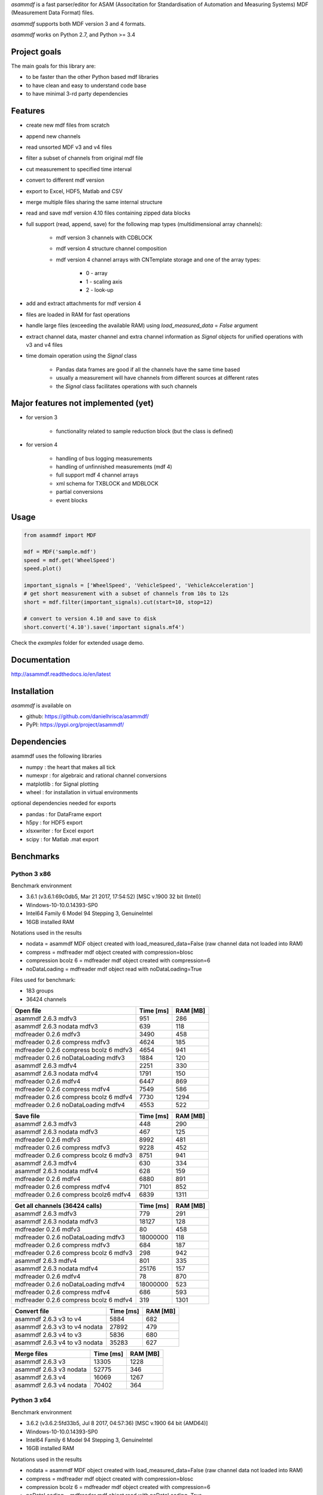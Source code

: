 *asammdf* is a fast parser/editor for ASAM (Associtation for Standardisation of Automation and Measuring Systems) MDF (Measurement Data Format) files. 

*asammdf* supports both MDF version 3 and 4 formats. 

*asammdf* works on Python 2.7, and Python >= 3.4

Project goals
=============
The main goals for this library are:

* to be faster than the other Python based mdf libraries
* to have clean and easy to understand code base
* to have minimal 3-rd party dependencies

Features
========

* create new mdf files from scratch
* append new channels
* read unsorted MDF v3 and v4 files
* filter a subset of channels from original mdf file
* cut measurement to specified time interval
* convert to different mdf version
* export to Excel, HDF5, Matlab and CSV
* merge multiple files sharing the same internal structure
* read and save mdf version 4.10 files containing zipped data blocks
* full support (read, append, save) for the following map types (multidimensional array channels):

    * mdf version 3 channels with CDBLOCK
    * mdf version 4 structure channel composition
    * mdf version 4 channel arrays with CNTemplate storage and one of the array types:
    
        * 0 - array
        * 1 - scaling axis
        * 2 - look-up
        
* add and extract attachments for mdf version 4
* files are loaded in RAM for fast operations
* handle large files (exceeding the available RAM) using *load_measured_data* = *False* argument
* extract channel data, master channel and extra channel information as *Signal* objects for unified operations with v3 and v4 files
* time domain operation using the *Signal* class

    * Pandas data frames are good if all the channels have the same time based
    * usually a measurement will have channels from different sources at different rates
    * the *Signal* class facilitates operations with such channels

Major features not implemented (yet)
====================================

* for version 3

    * functionality related to sample reduction block (but the class is defined)
    
* for version 4

    * handling of bus logging measurements
    * handling of unfinnished measurements (mdf 4)
    * full support mdf 4 channel arrays
    * xml schema for TXBLOCK and MDBLOCK
    * partial conversions
    * event blocks

Usage
=====

.. code-block:: python

   from asammdf import MDF
   
   mdf = MDF('sample.mdf')
   speed = mdf.get('WheelSpeed')
   speed.plot()
   
   important_signals = ['WheelSpeed', 'VehicleSpeed', 'VehicleAcceleration']
   # get short measurement with a subset of channels from 10s to 12s 
   short = mdf.filter(important_signals).cut(start=10, stop=12)
   
   # convert to version 4.10 and save to disk
   short.convert('4.10').save('important signals.mf4')

 
Check the *examples* folder for extended usage demo.

Documentation
=============
http://asammdf.readthedocs.io/en/latest

Installation
============
*asammdf* is available on 

* github: https://github.com/danielhrisca/asammdf/
* PyPI: https://pypi.org/project/asammdf/
    
.. code-block: python

   pip install asammdf

    
Dependencies
============
asammdf uses the following libraries

* numpy : the heart that makes all tick
* numexpr : for algebraic and rational channel conversions
* matplotlib : for Signal plotting
* wheel : for installation in virtual environments

optional dependencies needed for exports

* pandas : for DataFrame export
* h5py : for HDF5 export
* xlsxwriter : for Excel export
* scipy : for Matlab .mat export


Benchmarks
==========

Python 3 x86
------------

Benchmark environment

* 3.6.1 (v3.6.1:69c0db5, Mar 21 2017, 17:54:52) [MSC v.1900 32 bit (Intel)]
* Windows-10-10.0.14393-SP0
* Intel64 Family 6 Model 94 Stepping 3, GenuineIntel
* 16GB installed RAM

Notations used in the results

* nodata = asammdf MDF object created with load_measured_data=False (raw channel data not loaded into RAM)
* compress = mdfreader mdf object created with compression=blosc
* compression bcolz 6 = mdfreader mdf object created with compression=6
* noDataLoading = mdfreader mdf object read with noDataLoading=True

Files used for benchmark:

* 183 groups
* 36424 channels



================================================== ========= ========
Open file                                          Time [ms] RAM [MB]
================================================== ========= ========
asammdf 2.6.3 mdfv3                                      951      286
asammdf 2.6.3 nodata mdfv3                               639      118
mdfreader 0.2.6 mdfv3                                   3490      458
mdfreader 0.2.6 compress mdfv3                          4624      185
mdfreader 0.2.6 compress bcolz 6 mdfv3                  4654      941
mdfreader 0.2.6 noDataLoading mdfv3                     1884      120
asammdf 2.6.3 mdfv4                                     2251      330
asammdf 2.6.3 nodata mdfv4                              1791      150
mdfreader 0.2.6 mdfv4                                   6447      869
mdfreader 0.2.6 compress mdfv4                          7549      586
mdfreader 0.2.6 compress bcolz 6 mdfv4                  7730     1294
mdfreader 0.2.6 noDataLoading mdfv4                     4553      522
================================================== ========= ========


================================================== ========= ========
Save file                                          Time [ms] RAM [MB]
================================================== ========= ========
asammdf 2.6.3 mdfv3                                      448      290
asammdf 2.6.3 nodata mdfv3                               467      125
mdfreader 0.2.6 mdfv3                                   8992      481
mdfreader 0.2.6 compress mdfv3                          9228      452
mdfreader 0.2.6 compress bcolz 6 mdfv3                  8751      941
asammdf 2.6.3 mdfv4                                      630      334
asammdf 2.6.3 nodata mdfv4                               628      159
mdfreader 0.2.6 mdfv4                                   6880      891
mdfreader 0.2.6 compress mdfv4                          7101      852
mdfreader 0.2.6 compress bcolz6 mdfv4                   6839     1311
================================================== ========= ========


================================================== ========= ========
Get all channels (36424 calls)                     Time [ms] RAM [MB]
================================================== ========= ========
asammdf 2.6.3 mdfv3                                      779      291
asammdf 2.6.3 nodata mdfv3                             18127      128
mdfreader 0.2.6 mdfv3                                     80      458
mdfreader 0.2.6 noDataLoading mdfv3                 18000000      118
mdfreader 0.2.6 compress mdfv3                           684      187
mdfreader 0.2.6 compress bcolz 6 mdfv3                   298      942
asammdf 2.6.3 mdfv4                                      801      335
asammdf 2.6.3 nodata mdfv4                             25176      157
mdfreader 0.2.6 mdfv4                                     78      870
mdfreader 0.2.6 noDataLoading mdfv4                 18000000      523
mdfreader 0.2.6 compress mdfv4                           686      593
mdfreader 0.2.6 compress bcolz 6 mdfv4                   319     1301
================================================== ========= ========


================================================== ========= ========
Convert file                                       Time [ms] RAM [MB]
================================================== ========= ========
asammdf 2.6.3 v3 to v4                                  5884      682
asammdf 2.6.3 v3 to v4 nodata                          27892      479
asammdf 2.6.3 v4 to v3                                  5836      680
asammdf 2.6.3 v4 to v3 nodata                          35283      627
================================================== ========= ========


================================================== ========= ========
Merge files                                        Time [ms] RAM [MB]
================================================== ========= ========
asammdf 2.6.3 v3                                       13305     1228
asammdf 2.6.3 v3 nodata                                52775      346
asammdf 2.6.3 v4                                       16069     1267
asammdf 2.6.3 v4 nodata                                70402      364
================================================== ========= ========





Python 3 x64
------------
Benchmark environment

* 3.6.2 (v3.6.2:5fd33b5, Jul  8 2017, 04:57:36) [MSC v.1900 64 bit (AMD64)]
* Windows-10-10.0.14393-SP0
* Intel64 Family 6 Model 94 Stepping 3, GenuineIntel
* 16GB installed RAM

Notations used in the results

* nodata = asammdf MDF object created with load_measured_data=False (raw channel data not loaded into RAM)
* compress = mdfreader mdf object created with compression=blosc
* compression bcolz 6 = mdfreader mdf object created with compression=6
* noDataLoading = mdfreader mdf object read with noDataLoading=True

Files used for benchmark:

* 183 groups
* 36424 channels



================================================== ========= ========
Open file                                          Time [ms] RAM [MB]
================================================== ========= ========
asammdf 2.6.3 mdfv3                                      792      364
asammdf 2.6.3 nodata mdfv3                               568      188
mdfreader 0.2.6 mdfv3                                   2693      545
mdfreader 0.2.6 compress mdfv3                          3855      267
mdfreader 0.2.6 compress bcolz 6 mdfv3                  3865     1040
mdfreader 0.2.6 noDataLoading mdfv3                     1438      199
asammdf 2.6.3 mdfv4                                     1866      435
asammdf 2.6.3 nodata mdfv4                              1480      244
mdfreader 0.2.6 mdfv4                                   5394     1307
mdfreader 0.2.6 compress mdfv4                          6541     1023
mdfreader 0.2.6 compress bcolz 6 mdfv4                  6670     1746
mdfreader 0.2.6 noDataLoading mdfv4                     3940      944
================================================== ========= ========


================================================== ========= ========
Save file                                          Time [ms] RAM [MB]
================================================== ========= ========
asammdf 2.6.3 mdfv3                                      346      365
asammdf 2.6.3 nodata mdfv3                               374      194
mdfreader 0.2.6 mdfv3                                   7861      576
mdfreader 0.2.6 compress mdfv3                          7935      543
mdfreader 0.2.6 compress bcolz 6 mdfv3                  7563     1041
asammdf 2.6.3 mdfv4                                      475      441
asammdf 2.6.3 nodata mdfv4                               443      256
mdfreader 0.2.6 mdfv4                                   5979     1329
mdfreader 0.2.6 compress mdfv4                          6194     1287
mdfreader 0.2.6 compress bcolz6 mdfv4                   5884     1763
================================================== ========= ========


================================================== ========= ========
Get all channels (36424 calls)                     Time [ms] RAM [MB]
================================================== ========= ========
asammdf 2.6.3 mdfv3                                      590      370
asammdf 2.6.3 nodata mdfv3                              8521      199
mdfreader 0.2.6 mdfv3                                     59      545
mdfreader 0.2.6 noDataLoading mdfv3                 18000000      198
mdfreader 0.2.6 compress mdfv3                           609      270
mdfreader 0.2.6 compress bcolz 6 mdfv3                   252     1042
asammdf 2.6.3 mdfv4                                      627      443
asammdf 2.6.3 nodata mdfv4                             16623      254
mdfreader 0.2.6 mdfv4                                     60     1307
mdfreader 0.2.6 noDataLoading mdfv4                 18000000      943
mdfreader 0.2.6 compress mdfv4                           591     1030
mdfreader 0.2.6 compress bcolz 6 mdfv4                   277     1753
================================================== ========= ========


================================================== ========= ========
Convert file                                       Time [ms] RAM [MB]
================================================== ========= ========
asammdf 2.6.3 v3 to v4                                  4674      833
asammdf 2.6.3 v3 to v4 nodata                          20945      578
asammdf 2.6.3 v4 to v3                                  5057      835
asammdf 2.6.3 v4 to v3 nodata                          30132      723
================================================== ========= ========


================================================== ========= ========
Merge files                                        Time [ms] RAM [MB]
================================================== ========= ========
asammdf 2.6.3 v3                                       10545     1439
asammdf 2.6.3 v3 nodata                                30476      526
asammdf 2.6.3 v4                                       13780     1524
asammdf 2.6.3 v4 nodata                                51810      587
================================================== ========= ========

